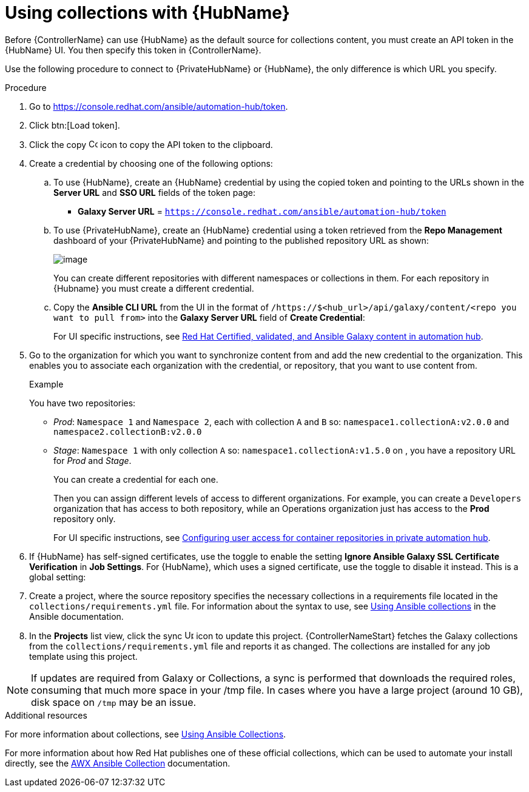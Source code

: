 [id="proc-projects-using-collections-with-hub"]

= Using collections with {HubName}

Before {ControllerName} can use {HubName} as the default source for collections content, you must create an API token in the {HubName} UI. 
You then specify this token in {ControllerName}. 

Use the following procedure to connect to {PrivateHubName} or {HubName}, the only difference is which URL you specify.

.Procedure
. Go to https://console.redhat.com/ansible/automation-hub/token.
. Click btn:[Load token].
. Click the copy image:copy.png[Copy,15,15] icon to copy the API token to the clipboard.
+
//image:projects-ah-loaded-token-shown.png[image]
+
. Create a credential by choosing one of the following options:
.. To use {HubName}, create an {HubName} credential by using the copied token and pointing to the URLs shown in the *Server URL* and *SSO URL* fields of the token page:
+
* *Galaxy Server URL* = `https://console.redhat.com/ansible/automation-hub/token`
//* *AUTH SERVER URL* = `https://sso.redhat.com/auth/realms/redhat-external/protocol/openid-connect/token`
+
.. To use {PrivateHubName}, create an {HubName} credential using a token retrieved from the *Repo Management* dashboard of your {PrivateHubName} and pointing to the published repository URL as shown:
//+
//image:projects-ah-repo-mgmt-get-token.png[image]
+
image:projects-ah-repo-mgmt-repos-published.png[image]
+
You can create different repositories with different namespaces or collections in them. 
For each repository in {Hubname} you must create a different credential.
+
.. Copy the *Ansible CLI URL* from the UI in the format of `/https://$<hub_url>/api/galaxy/content/<repo you want to pull from>` into the *Galaxy Server URL* field of *Create Credential*:
+
//image:projects-create-ah-credential.png[Create hub credential]
+
For UI specific instructions, see link:{BaseURL}/red_hat_ansible_automation_platform/{PlatformVers}/html/managing_automation_content/managing-cert-valid-content[Red Hat Certified, validated, and Ansible Galaxy content in automation hub].

. Go to the organization for which you want to synchronize content from and add the new credential to the organization. 
This enables you to associate each organization with the credential, or repository, that you want to use content from.
+
//image:projects-organizations-add-ah-credential.png[Credential association]
+
.Example
+
You have two repositories:

* _Prod_: `Namespace 1` and `Namespace 2`, each with collection `A` and `B` so: `namespace1.collectionA:v2.0.0` and `namespace2.collectionB:v2.0.0`
* _Stage_: `Namespace 1` with only collection `A` so: `namespace1.collectionA:v1.5.0` on , you have a repository URL for _Prod_
and _Stage_.
+
You can create a credential for each one. 
+
Then you can assign different levels of access to different organizations. 
For example, you can create a `Developers` organization that has access to both repository, while an Operations
organization just has access to the *Prod* repository only.
+
For UI specific instructions, see link:{BaseURL}/red_hat_ansible_automation_platform/{PlatformVers}/html-single/managing_automation_content/index#configuring-user-access-containers[Configuring user access for container repositories in private automation hub].

. If {HubName} has self-signed certificates, use the toggle to enable the setting *Ignore Ansible Galaxy SSL Certificate Verification* in *Job Settings*. 
For {HubName}, which uses a signed certificate, use the toggle to disable it instead. This is a global setting:
+
//image:settings-jobs-ignore-galaxy-certs.png[image]
+
. Create a project, where the source repository specifies the necessary collections in a requirements file located in the
`collections/requirements.yml` file.
For information about the syntax to use, see link:https://docs.ansible.com/ansible/latest/user_guide/collections_using.html#install-multiple-collections-with-a-requirements-file[Using Ansible collections] in the Ansible documentation.
+
//image:projects-add-ah-source-repo.png[Project source repository]

. In the *Projects* list view, click the sync image:sync.png[Update,15,15] icon to update this project. 
{ControllerNameStart} fetches the Galaxy collections from the `collections/requirements.yml` file and reports it as changed. 
The collections are installed for any job template using this project.

[NOTE]
====
If updates are required from Galaxy or Collections, a sync is performed that downloads the required roles, consuming that much more space in
your /tmp file. 
In cases where you have a large project (around 10 GB), disk space on `/tmp` may be an issue.
====

.Additional resources

For more information about collections, see link:https://docs.ansible.com/ansible/latest/user_guide/collections_using.html[Using Ansible Collections]. 

For more information about how Red Hat publishes one of these official collections, which can be used to automate your
install directly, see the link:https://github.com/ansible/awx/blob/devel/awx_collection/README.md[AWX Ansible Collection] documentation. 
